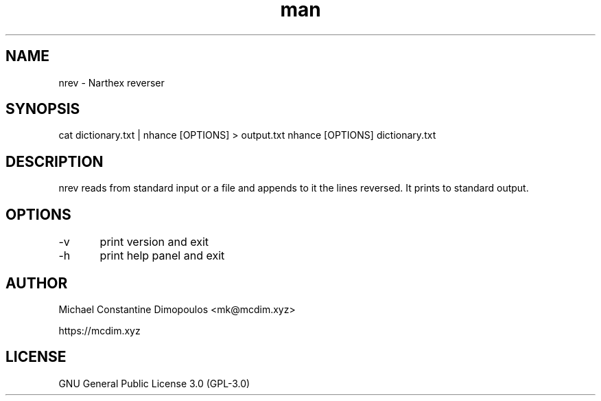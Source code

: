 .\" Manpage for nrev

.TH man 8 "15 Jul 2021" "1.0" "nrev manual page"
.SH NAME
nrev \- Narthex reverser 
.SH SYNOPSIS
cat dictionary.txt | nhance [OPTIONS] > output.txt
nhance [OPTIONS] dictionary.txt
.SH DESCRIPTION
nrev reads from standard input or a file and appends to it the lines reversed. It prints to standard output.

.SH OPTIONS
-v	print version and exit

-h	print help panel and exit

.SH AUTHOR
Michael Constantine Dimopoulos <mk@mcdim.xyz>

https://mcdim.xyz

.SH LICENSE
GNU General Public License 3.0 (GPL-3.0)
